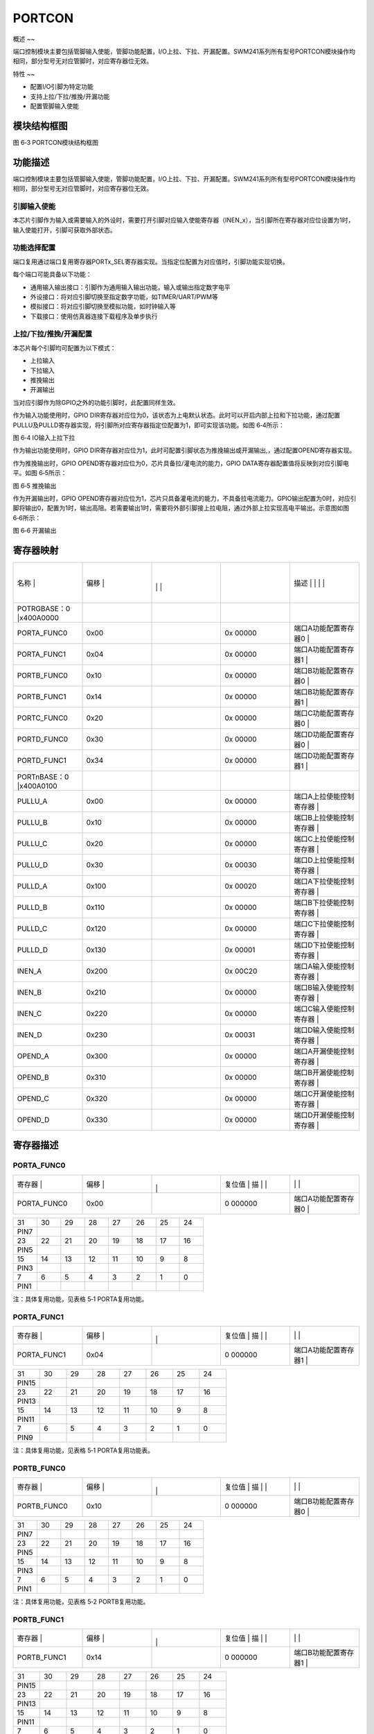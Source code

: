 .. vim: syntax=rst

PORTCON
-------

概述
~~

端口控制模块主要包括管脚输入使能，管脚功能配置，I/O上拉、下拉、开漏配置。SWM241系列所有型号PORTCON模块操作均相同，部分型号无对应管脚时，对应寄存器位无效。

特性
~~

-  配置I/O引脚为特定功能

-  支持上拉/下拉/推挽/开漏功能

-  配置管脚输入使能

模块结构框图
~~~~~~

|PORTCO002|

图 6‑3 PORTCON模块结构框图

功能描述
~~~~

端口控制模块主要包括管脚输入使能，管脚功能配置，I/O上拉、下拉、开漏配置。SWM241系列所有型号PORTCON模块操作均相同，部分型号无对应管脚时，对应寄存器位无效。

引脚输入使能
^^^^^^

本芯片引脚作为输入或需要输入的外设时，需要打开引脚对应输入使能寄存器（INEN_x），当引脚所在寄存器对应位设置为1时，输入使能打开，引脚可获取外部状态。

功能选择配置
^^^^^^

端口复用通过端口复用寄存器PORTx_SEL寄存器实现。当指定位配置为对应值时，引脚功能实现切换。

每个端口可能具备以下功能：

-  通用输入输出接口：引脚作为通用输入输出功能，输入或输出指定数字电平

-  外设接口：将对应引脚切换至指定数字功能，如TIMER/UART/PWM等

-  模拟接口：将对应引脚切换至模拟功能，如时钟输入等

-  下载接口：使用仿真器连接下载程序及单步执行

上拉/下拉/推挽/开漏配置
^^^^^^^^^^^^^

本芯片每个引脚均可配置为以下模式：

-  上拉输入

-  下拉输入

-  推挽输出

-  开漏输出

当对应引脚作为除GPIO之外的功能引脚时，此配置同样生效。

作为输入功能使用时，GPIO DIR寄存器对应位为0，该状态为上电默认状态。此时可以开启内部上拉和下拉功能，通过配置PULLU及PULLD寄存器实现，将引脚所对应寄存器指定位配置为1，即可实现该功能。如图 6‑4所示：

|PORTCO003|

图 6‑4 IO输入上拉下拉

作为输出功能使用时，GPIO DIR寄存器对应位为1，此时可配置引脚状态为推挽输出或开漏输出,，通过配置OPEND寄存器实现。

作为推挽输出时，GPIO OPEND寄存器对应位为0，芯片具备拉/灌电流的能力，GPIO DATA寄存器配置值将反映到对应引脚电平。如图 6‑5所示：

|PORTCO004|

图 6‑5 推挽输出

作为开漏输出时，GPIO OPEND寄存器对应位为1，芯片只具备灌电流的能力，不具备拉电流能力。GPIO输出配置为0时，对应引脚将输出0，配置为1时，输出高阻。若需要输出1时，需要将外部引脚接上拉电阻，通过外部上拉实现高电平输出。示意图如图 6‑6所示：

|PORTCO005|

图 6‑6 开漏输出

寄存器映射
~~~~~

.. list-table::
   :widths: 20 20 20 20 20
   :header-rows: 0


   * - 名称   |
     - | 偏移 |
     - |
       |
        |
        |
     - |

        |
        |
     - 描述                       | | | |

   * - POTRGBASE：0 |x400A0000
     - |
     -
     -
     -

   * - PORTA_FUNC0
     - 0x00
     -
     - 0x 00000
     - 端口A功能配置寄存器0       |

   * - PORTA_FUNC1
     - 0x04
     -
     - 0x 00000
     - 端口A功能配置寄存器1       |

   * - PORTB_FUNC0
     - 0x10
     -
     - 0x 00000
     - 端口B功能配置寄存器0       |

   * - PORTB_FUNC1
     - 0x14
     -
     - 0x 00000
     - 端口B功能配置寄存器1       |

   * - PORTC_FUNC0
     - 0x20
     -
     - 0x 00000
     - 端口C功能配置寄存器0       |

   * - PORTD_FUNC0
     - 0x30
     -
     - 0x 00000
     - 端口D功能配置寄存器0       |

   * - PORTD_FUNC1
     - 0x34
     -
     - 0x 00000
     - 端口D功能配置寄存器1       |

   * - PORTnBASE：0 |x400A0100
     - |
     -
     -
     -

   * - PULLU_A
     - 0x00
     -
     - 0x 00000
     - 端口A上拉使能控制寄存器    |

   * - PULLU_B
     - 0x10
     -
     - 0x 00000
     - 端口B上拉使能控制寄存器    |

   * - PULLU_C
     - 0x20
     -
     - 0x 00000
     - 端口C上拉使能控制寄存器    |

   * - PULLU_D
     - 0x30
     -
     - 0x 00030
     - 端口D上拉使能控制寄存器    |

   * - PULLD_A
     - 0x100
     -
     - 0x 00020
     - 端口A下拉使能控制寄存器    |

   * - PULLD_B
     - 0x110
     -
     - 0x 00000
     - 端口B下拉使能控制寄存器    |

   * - PULLD_C
     - 0x120
     -
     - 0x 00000
     - 端口C下拉使能控制寄存器    |

   * - PULLD_D
     - 0x130
     -
     - 0x 00001
     - 端口D下拉使能控制寄存器    |

   * - INEN_A
     - 0x200
     -
     - 0x 00C20
     - 端口A输入使能控制寄存器    |

   * - INEN_B
     - 0x210
     -
     - 0x 00000
     - 端口B输入使能控制寄存器    |

   * - INEN_C
     - 0x220
     -
     - 0x 00000
     - 端口C输入使能控制寄存器    |

   * - INEN_D
     - 0x230
     -
     - 0x 00031
     - 端口D输入使能控制寄存器    |

   * - OPEND_A
     - 0x300
     -
     - 0x 00000
     - 端口A开漏使能控制寄存器    |

   * - OPEND_B
     - 0x310
     -
     - 0x 00000
     - 端口B开漏使能控制寄存器    |

   * - OPEND_C
     - 0x320
     -
     - 0x 00000
     - 端口C开漏使能控制寄存器    |

   * - OPEND_D
     - 0x330
     -
     - 0x 00000
     - 端口D开漏使能控制寄存器    |


寄存器描述
~~~~~

PORTA_FUNC0
^^^^^^^^^^^

.. list-table::
   :widths: 20 20 20 20 20
   :header-rows: 0


   * - 寄存器 |
     - | 偏移 |
     - |
       |
         |
     - 复位值 |    描 | |
     - |
            |
              |

   * - PORTA_FUNC0
     - 0x00
     -
     - 0 000000
     - 端口A功能配置寄存器0       |


.. list-table::
   :widths: 12 12 12 12 12 12 12 12
   :header-rows: 0


   * - 31
     - 30
     - 29
     - 28
     - 27
     - 26
     - 25
     - 24

   * - PIN7
     -
     -
     -
     -
     -
     -
     -

   * - 23
     - 22
     - 21
     - 20
     - 19
     - 18
     - 17
     - 16

   * - PIN5
     -
     -
     -
     -
     -
     -
     -

   * - 15
     - 14
     - 13
     - 12
     - 11
     - 10
     - 9
     - 8

   * - PIN3
     -
     -
     -
     -
     -
     -
     -

   * - 7
     - 6
     - 5
     - 4
     - 3
     - 2
     - 1
     - 0

   * - PIN1
     -
     -
     -
     -
     -
     -
     -


注：具体复用功能，见表格 5‑1 PORTA复用功能。

PORTA_FUNC1
^^^^^^^^^^^

.. list-table::
   :widths: 20 20 20 20 20
   :header-rows: 0


   * - 寄存器 |
     - | 偏移 |
     - |
       |
         |
     - 复位值 |    描 | |
     - |
            |
              |

   * - PORTA_FUNC1
     - 0x04
     -
     - 0 000000
     - 端口A功能配置寄存器1       |


.. list-table::
   :widths: 12 12 12 12 12 12 12 12
   :header-rows: 0


   * - 31
     - 30
     - 29
     - 28
     - 27
     - 26
     - 25
     - 24

   * - PIN15
     -
     -
     -
     -
     -
     -
     -

   * - 23
     - 22
     - 21
     - 20
     - 19
     - 18
     - 17
     - 16

   * - PIN13
     -
     -
     -
     -
     -
     -
     -

   * - 15
     - 14
     - 13
     - 12
     - 11
     - 10
     - 9
     - 8

   * - PIN11
     -
     -
     -
     -
     -
     -
     -

   * - 7
     - 6
     - 5
     - 4
     - 3
     - 2
     - 1
     - 0

   * - PIN9
     -
     -
     -
     -
     -
     -
     -


注：具体复用功能，见表格 5‑1 PORTA复用功能表。

PORTB_FUNC0
^^^^^^^^^^^

.. list-table::
   :widths: 20 20 20 20 20
   :header-rows: 0


   * - 寄存器 |
     - | 偏移 |
     - |
       |
         |
     - 复位值 |    描 | |
     - |
            |
              |

   * - PORTB_FUNC0
     - 0x10
     -
     - 0 000000
     - 端口B功能配置寄存器0       |


.. list-table::
   :widths: 12 12 12 12 12 12 12 12
   :header-rows: 0


   * - 31
     - 30
     - 29
     - 28
     - 27
     - 26
     - 25
     - 24

   * - PIN7
     -
     -
     -
     -
     -
     -
     -

   * - 23
     - 22
     - 21
     - 20
     - 19
     - 18
     - 17
     - 16

   * - PIN5
     -
     -
     -
     -
     -
     -
     -

   * - 15
     - 14
     - 13
     - 12
     - 11
     - 10
     - 9
     - 8

   * - PIN3
     -
     -
     -
     -
     -
     -
     -

   * - 7
     - 6
     - 5
     - 4
     - 3
     - 2
     - 1
     - 0

   * - PIN1
     -
     -
     -
     -
     -
     -
     -


注：具体复用功能，见表格 5‑2 PORTB复用功能。

PORTB_FUNC1
^^^^^^^^^^^

.. list-table::
   :widths: 20 20 20 20 20
   :header-rows: 0


   * - 寄存器 |
     - | 偏移 |
     - |
       |
         |
     - 复位值 |    描 | |
     - |
            |
              |

   * - PORTB_FUNC1
     - 0x14
     -
     - 0 000000
     - 端口B功能配置寄存器1       |


.. list-table::
   :widths: 12 12 12 12 12 12 12 12
   :header-rows: 0


   * - 31
     - 30
     - 29
     - 28
     - 27
     - 26
     - 25
     - 24

   * - PIN15
     -
     -
     -
     -
     -
     -
     -

   * - 23
     - 22
     - 21
     - 20
     - 19
     - 18
     - 17
     - 16

   * - PIN13
     -
     -
     -
     -
     -
     -
     -

   * - 15
     - 14
     - 13
     - 12
     - 11
     - 10
     - 9
     - 8

   * - PIN11
     -
     -
     -
     -
     -
     -
     -

   * - 7
     - 6
     - 5
     - 4
     - 3
     - 2
     - 1
     - 0

   * - PIN9
     -
     -
     -
     -
     -
     -
     -


注：具体复用功能，见表格 5‑2 PORTB复用功能。

PORTC_FUNC0
^^^^^^^^^^^

.. list-table::
   :widths: 20 20 20 20 20
   :header-rows: 0


   * - 寄存器 |
     - | 偏移 |
     - |
       |
         |
     - 复位值 |    描 | |
     - |
            |
              |

   * - PORTC_FUNC0
     - 0x20
     -
     - 0 000000
     - 端口C功能配置寄存器0       |


.. list-table::
   :widths: 12 12 12 12 12 12 12 12
   :header-rows: 0


   * - 31
     - 30
     - 29
     - 28
     - 27
     - 26
     - 25
     - 24

   * - PIN7
     -
     -
     -
     -
     -
     -
     -

   * - 23
     - 22
     - 21
     - 20
     - 19
     - 18
     - 17
     - 16

   * - PIN5
     -
     -
     -
     -
     -
     -
     -

   * - 15
     - 14
     - 13
     - 12
     - 11
     - 10
     - 9
     - 8

   * - PIN3
     -
     -
     -
     -
     -
     -
     -

   * - 7
     - 6
     - 5
     - 4
     - 3
     - 2
     - 1
     - 0

   * - PIN1
     -
     -
     -
     -
     -
     -
     -


注：具体复用功能，见表格 5‑3 PORTC复用功能。

PORTC_FUNC1
^^^^^^^^^^^

.. list-table::
   :widths: 20 20 20 20 20
   :header-rows: 0


   * - 寄存器 |
     - | 偏移 |
     - |
       |
         |
     - 复位值 |    描 | |
     - |
            |
              |

   * - PORTC_FUNC1
     - 0x20
     -
     - 0 000000
     - 端口C功能配置寄存器1       |


.. list-table::
   :widths: 12 12 12 12 12 12 12 12
   :header-rows: 0


   * - 31
     - 30
     - 29
     - 28
     - 27
     - 26
     - 25
     - 24

   * - PIN15
     -
     -
     -
     -
     -
     -
     -

   * - 23
     - 22
     - 21
     - 20
     - 19
     - 18
     - 17
     - 16

   * - PIN13
     -
     -
     -
     -
     -
     -
     -

   * - 15
     - 14
     - 13
     - 12
     - 11
     - 10
     - 9
     - 8

   * - PIN11
     -
     -
     -
     -
     -
     -
     -

   * - 7
     - 6
     - 5
     - 4
     - 3
     - 2
     - 1
     - 0

   * - PIN9
     -
     -
     -
     -
     -
     -
     -


注：具体复用功能，见表格 5‑3 PORTC复用功能。

PORTD_FUNC0
^^^^^^^^^^^

.. list-table::
   :widths: 20 20 20 20 20
   :header-rows: 0


   * - 寄存器 |
     - | 偏移 |
     - |
       |
         |
     - 复位值 |    描 | |
     - |
            |
              |

   * - PORTD_FUNC0
     - 0x30
     -
     - 0 000000
     - 端口D功能配置寄存器        |


.. list-table::
   :widths: 12 12 12 12 12 12 12 12
   :header-rows: 0


   * - 31
     - 30
     - 29
     - 28
     - 27
     - 26
     - 25
     - 24

   * - PIN7
     -
     -
     -
     -
     -
     -
     -

   * - 23
     - 22
     - 21
     - 20
     - 19
     - 18
     - 17
     - 16

   * - PIN5
     -
     -
     -
     -
     -
     -
     -

   * - 15
     - 14
     - 13
     - 12
     - 11
     - 10
     - 9
     - 8

   * - PIN3
     -
     -
     -
     -
     -
     -
     -

   * - 7
     - 6
     - 5
     - 4
     - 3
     - 2
     - 1
     - 0

   * - PIN1
     -
     -
     -
     -
     -
     -
     -


注：具体复用功能，见表格 5‑4 PORTD复用功能。

PORTD_FUNC1
^^^^^^^^^^^

.. list-table::
   :widths: 20 20 20 20 20
   :header-rows: 0


   * - 寄存器 |
     - | 偏移 |
     - |
       |
         |
     - 复位值 |    描 | |
     - |
            |
              |

   * - PORTD_FUNC1
     - 0x34
     -
     - 0 000000
     - 端口D功能配置寄存器1       |


.. list-table::
   :widths: 12 12 12 12 12 12 12 12
   :header-rows: 0


   * - 31
     - 30
     - 29
     - 28
     - 27
     - 26
     - 25
     - 24

   * - PIN15
     -
     -
     -
     -
     -
     -
     -

   * - 23
     - 22
     - 21
     - 20
     - 19
     - 18
     - 17
     - 16

   * - PIN13
     -
     -
     -
     -
     -
     -
     -

   * - 15
     - 14
     - 13
     - 12
     - 11
     - 10
     - 9
     - 8

   * - PIN11
     -
     -
     -
     -
     -
     -
     -

   * - 7
     - 6
     - 5
     - 4
     - 3
     - 2
     - 1
     - 0

   * - PIN9
     -
     -
     -
     -
     -
     -
     -


注：具体复用功能，见表格 5‑4 PORTD复用功能。

PORTA端口上拉功能寄存器PULLU_A
^^^^^^^^^^^^^^^^^^^^^

.. list-table::
   :widths: 20 20 20 20 20
   :header-rows: 0


   * - 寄存器 |
     - | 偏移 |
     - |
       |
         |
     - 复位值 |    描 | |
     - |
            |
              |

   * - PULLU_A
     - 0x00
     -
     - 0 000000
     - 端口A上拉使能控制寄存器    |


.. list-table::
   :widths: 12 12 12 12 12 12 12 12
   :header-rows: 0


   * - 31
     - 30
     - 29
     - 28
     - 27
     - 26
     - 25
     - 24

   * - -
     -
     -
     -
     -
     -
     -
     -

   * - 23
     - 22
     - 21
     - 20
     - 19
     - 18
     - 17
     - 16

   * - -
     -
     -
     -
     -
     -
     -
     -

   * - 15
     - 14
     - 13
     - 12
     - 11
     - 10
     - 9
     - 8

   * - PIN15
     - PIN14
     -
     -
     -
     -
     -
     -

   * - 7
     - 6
     - 5
     - 4
     - 3
     - 2
     - 1
     - 0

   * - PIN7
     - PIN6
     -
     -
     -
     -
     -
     -


.. list-table::
   :widths: 33 33 33
   :header-rows: 0


   * - 位域 |
     - 名称     | |
     - 描述                                        | |

   * - 31:16
     - -
     - -

   * - 15
     - PIN15
     - PIN15 上拉电阻使能                          |

       0：禁能 1：使能                             |

   * - 14
     - PIN14
     - PIN14 上拉电阻使能                          |

       0：禁能 1：使能                             |

   * - 13
     - PIN13
     - PIN13 上拉电阻使能                          |

       0：禁能 1：使能                             |

   * - 12
     - PIN12
     - PIN12上拉电阻使能                           |

       0：禁能 1：使能                             |

   * - 11
     - PIN11
     - PIN11 上拉电阻使能                          |

       0：禁能 1：使能                             |

   * - 10
     - PIN10
     - PIN10 上拉电阻使能                          |

       0：禁能 1：使能                             |

   * - 9
     - PIN9
     - PIN9 上拉电阻使能                           |

       0：禁能 1：使能                             |

   * - 8
     - PIN8
     - PIN8 上拉电阻使能                           |

       0：禁能 1：使能                             |

   * - 7
     - PIN7
     - PIN7上拉电阻使能                            |

       0：禁能 1：使能                             |

   * - 6
     - PIN6
     - PIN6上拉电阻使能                            |

       0：禁能 1：使能                             |

   * - 5
     - PIN5
     - PIN5上拉电阻使能                            |

       0：禁能 1：使能                             |

   * - 4
     - PIN4
     - PIN4上拉电阻使能                            |

       0：禁能 1：使能                             |

   * - 3
     - PIN3
     - PIN3上拉电阻使能                            |

       0：禁能 1：使能                             |

   * - 2
     - PIN2
     - PIN2上拉电阻使能                            |

       0：禁能 1：使能                             |

   * - 1
     - PIN1
     - PIN1上拉电阻使能                            |

       0：禁能 1：使能                             |

   * - 0
     - PIN0
     - PIN0上拉电阻使能                            |

       0：禁能 1：使能                             |


PORTB端口上拉功能寄存器PULLU_B
^^^^^^^^^^^^^^^^^^^^^

.. list-table::
   :widths: 20 20 20 20 20
   :header-rows: 0


   * - 寄存器 |
     - | 偏移 |
     - |
       |
         |
     - 复位值 |    描 | |
     - |
            |
              |

   * - PULLU_B
     - 0x10
     -
     - 0 000000
     - 端口B上拉使能控制寄存器    |


.. list-table::
   :widths: 12 12 12 12 12 12 12 12
   :header-rows: 0


   * - 31
     - 30
     - 29
     - 28
     - 27
     - 26
     - 25
     - 24

   * - -
     -
     -
     -
     -
     -
     -
     -

   * - 23
     - 22
     - 21
     - 20
     - 19
     - 18
     - 17
     - 16

   * - -
     -
     -
     -
     -
     -
     -
     -

   * - 15
     - 14
     - 13
     - 12
     - 11
     - 10
     - 9
     - 8

   * - -
     -
     -
     -
     -
     -
     -
     -

   * - 7
     - 6
     - 5
     - 4
     - 3
     - 2
     - 1
     - 0

   * - PIN7
     - PIN6
     -
     -
     -
     -
     -
     -


.. list-table::
   :widths: 33 33 33
   :header-rows: 0


   * - 位域 |
     - 名称     | |
     - 描述                                        | |

   * - 31:10
     - -
     - -

   * - 9
     - PIN9
     - PIN9 上拉电阻使能                           |

       0：禁能 1：使能                             |

   * - 8
     - PIN8
     - PIN8 上拉电阻使能                           |

       0：禁能 1：使能                             |

   * - 7
     - PIN7
     - PIN7上拉电阻使能                            |

       0：禁能 1：使能                             |

   * - 6
     - PIN6
     - PIN6上拉电阻使能                            |

       0：禁能 1：使能                             |

   * - 5
     - PIN5
     - PIN5上拉电阻使能                            |

       0：禁能 1：使能                             |

   * - 4
     - PIN4
     - PIN4上拉电阻使能                            |

       0：禁能 1：使能                             |

   * - 3
     - PIN3
     - PIN3上拉电阻使能                            |

       0：禁能 1：使能                             |

   * - 2
     - PIN2
     - PIN2上拉电阻使能                            |

       0：禁能 1：使能                             |

   * - 1
     - PIN1
     - PIN1上拉电阻使能                            |

       0：禁能 1：使能                             |

   * - 0
     - PIN0
     - PIN0上拉电阻使能                            |

       0：禁能 1：使能                             |


PORTC端口上拉功能寄存器PULLU_C
^^^^^^^^^^^^^^^^^^^^^

.. list-table::
   :widths: 20 20 20 20 20
   :header-rows: 0


   * - 寄存器 |
     - | 偏移 |
     - |
       |
         |
     - 复位值 |    描 | |
     - |
            |
              |

   * - PULLU_C
     - 0x20
     -
     - 0 000000
     - 端口C上拉使能控制寄存器    |


.. list-table::
   :widths: 12 12 12 12 12 12 12 12
   :header-rows: 0


   * - 31
     - 30
     - 29
     - 28
     - 27
     - 26
     - 25
     - 24

   * - -
     -
     -
     -
     -
     -
     -
     -

   * - 23
     - 22
     - 21
     - 20
     - 19
     - 18
     - 17
     - 16

   * - -
     -
     -
     -
     -
     -
     -
     -

   * - 15
     - 14
     - 13
     - 12
     - 11
     - 10
     - 9
     - 8

   * - -
     -
     -
     -
     -
     -
     -
     -

   * - 7
     - 6
     - 5
     - 4
     - 3
     - 2
     - 1
     - 0

   * - -
     -
     -
     -
     -
     -
     -
     -


.. list-table::
   :widths: 33 33 33
   :header-rows: 0


   * - 位域 |
     - 名称     | |
     - 描述                                        | |

   * - 31:4
     - -
     - -

   * - 3
     - PIN3
     - PIN3上拉电阻使能                            |

       0：禁能 1：使能                             |

   * - 2
     - PIN2
     - PIN2上拉电阻使能                            |

       0：禁能 1：使能                             |

   * - 1
     - PIN1
     - PIN1上拉电阻使能                            |

       0：禁能 1：使能                             |

   * - 0
     - PIN0
     - PIN0上拉电阻使能                            |

       0：禁能 1：使能                             |


PORTD端口上拉功能寄存器PULLU_D
^^^^^^^^^^^^^^^^^^^^^

.. list-table::
   :widths: 20 20 20 20 20
   :header-rows: 0


   * - 寄存器 |
     - | 偏移 |
     - |
       |
         |
     - 复位值 |    描 | |
     - |
            |
              |

   * - PULLU_D
     - 0x30
     -
     - 0 000030
     - 端口D上拉使能控制寄存器    |


.. list-table::
   :widths: 12 12 12 12 12 12 12 12
   :header-rows: 0


   * - 31
     - 30
     - 29
     - 28
     - 27
     - 26
     - 25
     - 24

   * - -
     -
     -
     -
     -
     -
     -
     -

   * - 23
     - 22
     - 21
     - 20
     - 19
     - 18
     - 17
     - 16

   * - -
     -
     -
     -
     -
     -
     -
     -

   * - 15
     - 14
     - 13
     - 12
     - 11
     - 10
     - 9
     - 8

   * - PIN15
     - PIN14
     -
     -
     -
     -
     -
     -

   * - 7
     - 6
     - 5
     - 4
     - 3
     - 2
     - 1
     - 0

   * - PIN7
     - PIN6
     -
     -
     -
     -
     -
     -


.. list-table::
   :widths: 33 33 33
   :header-rows: 0


   * - 位域 |
     - 名称     | |
     - 描述                                        | |

   * - 31:16
     - -
     - -

   * - 15
     - PIN15
     - PIN15 上拉电阻使能                          |

       0：禁能 1：使能                             |

   * - 14
     - PIN14
     - PIN14 上拉电阻使能                          |

       0：禁能 1：使能                             |

   * - 13
     - PIN13
     - PIN13 上拉电阻使能                          |

       0：禁能 1：使能                             |

   * - 12
     - PIN12
     - PIN12上拉电阻使能                           |

       0：禁能 1：使能                             |

   * - 11
     - PIN11
     - PIN11 上拉电阻使能                          |

       0：禁能 1：使能                             |

   * - 10
     - PIN10
     - PIN10 上拉电阻使能                          |

       0：禁能 1：使能                             |

   * - 9
     - PIN9
     - PIN9 上拉电阻使能                           |

       0：禁能 1：使能                             |

   * - 8
     - PIN8
     - PIN8 上拉电阻使能                           |

       0：禁能 1：使能                             |

   * - 7
     - PIN7
     - PIN7上拉电阻使能                            |

       0：禁能 1：使能                             |

   * - 6
     - PIN6
     - PIN6上拉电阻使能                            |

       0：禁能 1：使能                             |

   * - 5
     - PIN5
     - PIN5上拉电阻使能                            |

       0：禁能 1：使能                             |

   * - 4
     - PIN4
     - PIN4上拉电阻使能                            |

       0：禁能 1：使能                             |

   * - 3
     - PIN3
     - PIN3上拉电阻使能                            |

       0：禁能 1：使能                             |

   * - 2
     - PIN2
     - PIN2上拉电阻使能                            |

       0：禁能 1：使能                             |

   * - 1
     - PIN1
     - PIN1上拉电阻使能                            |

       0：禁能 1：使能                             |

   * - 0
     - PIN0
     - PIN0上拉电阻使能                            |

       0：禁能 1：使能                             |


PORTA端口下拉功能寄存器PULLD_A
^^^^^^^^^^^^^^^^^^^^^

.. list-table::
   :widths: 20 20 20 20 20
   :header-rows: 0


   * - 寄存器 |
     - | 偏移 |
     - |
       |
         |
     - 复位值 |    描 | |
     - |
            |
              |

   * - PULLD_A
     - 0x100
     -
     - 0 000020
     - 端口A下拉使能控制寄存器    |


.. list-table::
   :widths: 12 12 12 12 12 12 12 12
   :header-rows: 0


   * - 31
     - 30
     - 29
     - 28
     - 27
     - 26
     - 25
     - 24

   * - -
     -
     -
     -
     -
     -
     -
     -

   * - 23
     - 22
     - 21
     - 20
     - 19
     - 18
     - 17
     - 16

   * - -
     -
     -
     -
     -
     -
     -
     -

   * - 15
     - 14
     - 13
     - 12
     - 11
     - 10
     - 9
     - 8

   * - PIN15
     - PIN14
     -
     -
     -
     -
     -
     -

   * - 7
     - 6
     - 5
     - 4
     - 3
     - 2
     - 1
     - 0

   * - PIN7
     - PIN6
     -
     -
     -
     -
     -
     -


.. list-table::
   :widths: 33 33 33
   :header-rows: 0


   * - 位域 |
     - 名称     | |
     - 描述                                        | |

   * - 31:16
     - -
     - -

   * - 15
     - PIN15
     - PIN15 下拉电阻使能                          |

       0：禁能 1：使能                             |

   * - 14
     - PIN14
     - PIN14下拉电阻使能                           |

       0：禁能 1：使能                             |

   * - 13
     - PIN13
     - PIN13下拉电阻使能                           |

       0：禁能 1：使能                             |

   * - 12
     - PIN12
     - PIN12下拉电阻使能                           |

       0：禁能 1：使能                             |

   * - 11
     - PIN11
     - PIN11下拉电阻使能                           |

       0：禁能 1：使能                             |

   * - 10
     - PIN10
     - PIN10下拉电阻使能                           |

       0：禁能 1：使能                             |

   * - 9
     - PIN9
     - PIN9下拉电阻使能                            |

       0：禁能 1：使能                             |

   * - 8
     - PIN8
     - PIN8下拉电阻使能                            |

       0：禁能 1：使能                             |

   * - 7
     - PIN7
     - PIN7下拉电阻使能                            |

       0：禁能 1：使能                             |

   * - 6
     - PIN6
     - PIN6下拉电阻使能                            |

       0：禁能 1：使能                             |

   * - 5
     - PIN5
     - PIN5下拉电阻使能                            |

       0：禁能 1：使能                             |

   * - 4
     - PIN4
     - PIN4下拉电阻使能                            |

       0：禁能 1：使能                             |

   * - 3
     - PIN3
     - PIN3下拉电阻使能                            |

       0：禁能 1：使能                             |

   * - 2
     - PIN2
     - PIN2下拉电阻使能                            |

       0：禁能 1：使能                             |

   * - 1
     - PIN1
     - PIN1下拉电阻使能                            |

       0：禁能 1：使能                             |

   * - 0
     - PIN0
     - PIN0下拉电阻使能                            |

       0：禁能 1：使能                             |


PORTB端口下拉功能寄存器PULLD_B
^^^^^^^^^^^^^^^^^^^^^

.. list-table::
   :widths: 20 20 20 20 20
   :header-rows: 0


   * - 寄存器 |
     - | 偏移 |
     - |
       |
         |
     - 复位值 |    描 | |
     - |
            |
              |

   * - PULLD_B
     - 0x110
     -
     - 0 000000
     - 端口B下拉使能控制寄存器    |


.. list-table::
   :widths: 12 12 12 12 12 12 12 12
   :header-rows: 0


   * - 31
     - 30
     - 29
     - 28
     - 27
     - 26
     - 25
     - 24

   * - -
     -
     -
     -
     -
     -
     -
     -

   * - 23
     - 22
     - 21
     - 20
     - 19
     - 18
     - 17
     - 16

   * - -
     -
     -
     -
     -
     -
     -
     -

   * - 15
     - 14
     - 13
     - 12
     - 11
     - 10
     - 9
     - 8

   * - -
     -
     -
     -
     -
     -
     -
     -

   * - 7
     - 6
     - 5
     - 4
     - 3
     - 2
     - 1
     - 0

   * - PIN7
     - PIN6
     -
     -
     -
     -
     -
     -


.. list-table::
   :widths: 33 33 33
   :header-rows: 0


   * - 位域 |
     - 名称     | |
     - 描述                                        | |

   * - 31:10
     - -
     - -

   * - 9
     - PIN9
     - PIN9下拉电阻使能                            |

       0：禁能 1：使能                             |

   * - 8
     - PIN8
     - PIN8下拉电阻使能                            |

       0：禁能 1：使能                             |

   * - 7
     - PIN7
     - PIN7下拉电阻使能                            |

       0：禁能 1：使能                             |

   * - 6
     - PIN6
     - PIN6下拉电阻使能                            |

       0：禁能 1：使能                             |

   * - 5
     - PIN5
     - PIN5下拉电阻使能                            |

       0：禁能 1：使能                             |

   * - 4
     - PIN4
     - PIN4下拉电阻使能                            |

       0：禁能 1：使能                             |

   * - 3
     - PIN3
     - PIN3下拉电阻使能                            |

       0：禁能 1：使能                             |

   * - 2
     - PIN2
     - PIN2下拉电阻使能                            |

       0：禁能 1：使能                             |

   * - 1
     - PIN1
     - PIN1下拉电阻使能                            |

       0：禁能 1：使能                             |

   * - 0
     - PIN0
     - PIN0下拉电阻使能                            |

       0：禁能 1：使能                             |


PORTC端口下拉功能寄存器PULLD_C
^^^^^^^^^^^^^^^^^^^^^

.. list-table::
   :widths: 20 20 20 20 20
   :header-rows: 0


   * - 寄存器 |
     - | 偏移 |
     - |
       |
         |
     - 复位值 |    描 | |
     - |
            |
              |

   * - PULLD_C
     - 0x120
     -
     - 0 000000
     - 端口C下拉使能控制寄存器    |


.. list-table::
   :widths: 12 12 12 12 12 12 12 12
   :header-rows: 0


   * - 31
     - 30
     - 29
     - 28
     - 27
     - 26
     - 25
     - 24

   * - -
     -
     -
     -
     -
     -
     -
     -

   * - 23
     - 22
     - 21
     - 20
     - 19
     - 18
     - 17
     - 16

   * - -
     -
     -
     -
     -
     -
     -
     -

   * - 15
     - 14
     - 13
     - 12
     - 11
     - 10
     - 9
     - 8

   * - -
     -
     -
     -
     -
     -
     -
     -

   * - 7
     - 6
     - 5
     - 4
     - 3
     - 2
     - 1
     - 0

   * - -
     -
     -
     -
     -
     -
     -
     -


.. list-table::
   :widths: 33 33 33
   :header-rows: 0


   * - 位域 |
     - 名称     | |
     - 描述                                        | |

   * - 31:4
     - -
     - -

   * - 3
     - PIN3
     - PIN3下拉电阻使能                            |

       0：禁能 1：使能                             |

   * - 2
     - PIN2
     - PIN2下拉电阻使能                            |

       0：禁能 1：使能                             |

   * - 1
     - PIN1
     - PIN1下拉电阻使能                            |

       0：禁能 1：使能                             |

   * - 0
     - PIN0
     - PIN0下拉电阻使能                            |

       0：禁能 1：使能                             |


PORTD端口下拉功能寄存器PULLD_D
^^^^^^^^^^^^^^^^^^^^^

.. list-table::
   :widths: 20 20 20 20 20
   :header-rows: 0


   * - 寄存器 |
     - | 偏移 |
     - |
       |
         |
     - 复位值 |    描 | |
     - |
            |
              |

   * - PULLD_D
     - 0x130
     -
     - 0 000001
     - 端口D下拉使能控制寄存器    |


.. list-table::
   :widths: 12 12 12 12 12 12 12 12
   :header-rows: 0


   * - 31
     - 30
     - 29
     - 28
     - 27
     - 26
     - 25
     - 24

   * - -
     -
     -
     -
     -
     -
     -
     -

   * - 23
     - 22
     - 21
     - 20
     - 19
     - 18
     - 17
     - 16

   * - -
     -
     -
     -
     -
     -
     -
     -

   * - 15
     - 14
     - 13
     - 12
     - 11
     - 10
     - 9
     - 8

   * - PIN15
     - PIN14
     -
     -
     -
     -
     -
     -

   * - 7
     - 6
     - 5
     - 4
     - 3
     - 2
     - 1
     - 0

   * - PIN7
     - PIN6
     -
     -
     -
     -
     -
     -


.. list-table::
   :widths: 33 33 33
   :header-rows: 0


   * - 位域 |
     - 名称     | |
     - 描述                                        | |

   * - 31:16
     - -
     - -

   * - 15
     - PIN15
     - PIN15 下拉电阻使能                          |

       0：禁能 1：使能                             |

   * - 14
     - PIN14
     - PIN14下拉电阻使能                           |

       0：禁能 1：使能                             |

   * - 13
     - PIN13
     - PIN13下拉电阻使能                           |

       0：禁能 1：使能                             |

   * - 12
     - PIN12
     - PIN12下拉电阻使能                           |

       0：禁能 1：使能                             |

   * - 11
     - PIN11
     - PIN11下拉电阻使能                           |

       0：禁能 1：使能                             |

   * - 10
     - PIN10
     - PIN10下拉电阻使能                           |

       0：禁能 1：使能                             |

   * - 9
     - PIN9
     - PIN9下拉电阻使能                            |

       0：禁能 1：使能                             |

   * - 8
     - PIN8
     - PIN8下拉电阻使能                            |

       0：禁能 1：使能                             |

   * - 7
     - PIN7
     - PIN7下拉电阻使能                            |

       0：禁能 1：使能                             |

   * - 6
     - PIN6
     - PIN6下拉电阻使能                            |

       0：禁能 1：使能                             |

   * - 5
     - PIN5
     - PIN5下拉电阻使能                            |

       0：禁能 1：使能                             |

   * - 4
     - PIN4
     - PIN4下拉电阻使能                            |

       0：禁能 1：使能                             |

   * - 3
     - PIN3
     - PIN3下拉电阻使能                            |

       0：禁能 1：使能                             |

   * - 2
     - PIN2
     - PIN2下拉电阻使能                            |

       0：禁能 1：使能                             |

   * - 1
     - PIN1
     - PIN1下拉电阻使能                            |

       0：禁能 1：使能                             |

   * - 0
     - PIN0
     - PIN0下拉电阻使能                            |

       0：禁能 1：使能                             |


PORTA端口输入使能功能寄存器INEN_A
^^^^^^^^^^^^^^^^^^^^^^

.. list-table::
   :widths: 20 20 20 20 20
   :header-rows: 0


   * - 寄存器 |
     - | 偏移 |
     - |
       |
         |
     - 复位值 |    描 | |
     - |
            |
              |

   * - INEN_A
     - 0x200
     -
     - 0 000C20
     - 端口A输入使能控制寄存器    |


.. list-table::
   :widths: 12 12 12 12 12 12 12 12
   :header-rows: 0


   * - 31
     - 30
     - 29
     - 28
     - 27
     - 26
     - 25
     - 24

   * - -
     -
     -
     -
     -
     -
     -
     -

   * - 23
     - 22
     - 21
     - 20
     - 19
     - 18
     - 17
     - 16

   * - -
     -
     -
     -
     -
     -
     -
     -

   * - 15
     - 14
     - 13
     - 12
     - 11
     - 10
     - 9
     - 8

   * - PIN15
     - PIN14
     -
     -
     -
     -
     -
     -

   * - 7
     - 6
     - 5
     - 4
     - 3
     - 2
     - 1
     - 0

   * - PIN7
     - PIN6
     -
     -
     -
     -
     -
     -


.. list-table::
   :widths: 33 33 33
   :header-rows: 0


   * - 位域 |
     - 名称     | |
     - 描述                                        | |

   * - 31:16
     - -
     - -

   * - 15
     - PIN15
     - PIN15 输入使能                              |

       0：禁能 1：使能                             |

   * - 14
     - PIN14
     - PIN14 输入使能                              |

       0：禁能 1：使能                             |

   * - 13
     - PIN13
     - PIN13 输入使能                              |

       0：禁能 1：使能                             |

   * - 12
     - PIN12
     - PIN12 输入使能                              |

       0：禁能 1：使能                             |

   * - 11
     - PIN11
     - PIN11 输入使能                              |

       0：禁能 1：使能                             |

   * - 10
     - PIN10
     - PIN10 输入使能                              |

       0：禁能 1：使能                             |

   * - 9
     - PIN9
     - PIN9 输入使能                               |

       0：禁能 1：使能                             |

   * - 8
     - PIN8
     - PIN8 输入使能                               |

       0：禁能 1：使能                             |

   * - 7
     - PIN7
     - PIN7输入使能                                |

       0：禁能 1：使能                             |

   * - 6
     - PIN6
     - PIN6输入使能                                |

       0：禁能 1：使能                             |

   * - 5
     - PIN5
     - PIN5输入使能                                |

       0：禁能 1：使能                             |

   * - 4
     - PIN4
     - PIN4输入使能                                |

       0：禁能 1：使能                             |

   * - 3
     - PIN3
     - PIN3输入使能                                |

       0：禁能 1：使能                             |

   * - 2
     - PIN2
     - PIN2输入使能                                |

       0：禁能 1：使能                             |

   * - 1
     - PIN1
     - PIN1输入使能                                |

       0：禁能 1：使能                             |

   * - 0
     - PIN0
     - PIN0输入使能                                |

       0：禁能 1：使能                             |


**PORTB端口输入使能功能寄存器INEN_B**
^^^^^^^^^^^^^^^^^^^^^^^^^^

.. list-table::
   :widths: 20 20 20 20 20
   :header-rows: 0


   * - 寄存器 |
     - | 偏移 |
     - |
       |
         |
     - 复位值 |    描 | |
     - |
            |
              |

   * - INEN_B
     - 0x210
     -
     - 0 000000
     - 端口B输入使能控制寄存器    |


.. list-table::
   :widths: 12 12 12 12 12 12 12 12
   :header-rows: 0


   * - 31
     - 30
     - 29
     - 28
     - 27
     - 26
     - 25
     - 24

   * - -
     -
     -
     -
     -
     -
     -
     -

   * - 23
     - 22
     - 21
     - 20
     - 19
     - 18
     - 17
     - 16

   * - -
     -
     -
     -
     -
     -
     -
     -

   * - 15
     - 14
     - 13
     - 12
     - 11
     - 10
     - 9
     - 8

   * - -
     -
     -
     -
     -
     -
     -
     -

   * - 7
     - 6
     - 5
     - 4
     - 3
     - 2
     - 1
     - 0

   * - PIN7
     - PIN6
     -
     -
     -
     -
     -
     -


.. list-table::
   :widths: 33 33 33
   :header-rows: 0


   * - 位域 |
     - 名称     | |
     - 描述                                        | |

   * - 31:10
     - -
     - -

   * - 9
     - PIN9
     - PIN9 输入使能                               |

       0：禁能 1：使能                             |

   * - 8
     - PIN8
     - PIN8 输入使能                               |

       0：禁能 1：使能                             |

   * - 7
     - PIN7
     - PIN7输入使能                                |

       0：禁能 1：使能                             |

   * - 6
     - PIN6
     - PIN6输入使能                                |

       0：禁能 1：使能                             |

   * - 5
     - PIN5
     - PIN5输入使能                                |

       0：禁能 1：使能                             |

   * - 4
     - PIN4
     - PIN4输入使能                                |

       0：禁能 1：使能                             |

   * - 3
     - PIN3
     - PIN3输入使能                                |

       0：禁能 1：使能                             |

   * - 2
     - PIN2
     - PIN2输入使能                                |

       0：禁能 1：使能                             |

   * - 1
     - PIN1
     - PIN1输入使能                                |

       0：禁能 1：使能                             |

   * - 0
     - PIN0
     - PIN0输入使能                                |

       0：禁能 1：使能                             |


PORTC端口输入使能功能寄存器INEN_C
^^^^^^^^^^^^^^^^^^^^^^

.. list-table::
   :widths: 20 20 20 20 20
   :header-rows: 0


   * - 寄存器 |
     - | 偏移 |
     - |
       |
         |
     - 复位值 |    描 | |
     - |
            |
              |

   * - INEN_C
     - 0x220
     -
     - 0 000000
     - 端口C输入使能控制寄存器    |


.. list-table::
   :widths: 12 12 12 12 12 12 12 12
   :header-rows: 0


   * - 31
     - 30
     - 29
     - 28
     - 27
     - 26
     - 25
     - 24

   * - -
     -
     -
     -
     -
     -
     -
     -

   * - 23
     - 22
     - 21
     - 20
     - 19
     - 18
     - 17
     - 16

   * - -
     -
     -
     -
     -
     -
     -
     -

   * - 15
     - 14
     - 13
     - 12
     - 11
     - 10
     - 9
     - 8

   * - -
     -
     -
     -
     -
     -
     -
     -

   * - 7
     - 6
     - 5
     - 4
     - 3
     - 2
     - 1
     - 0

   * - -
     -
     -
     -
     -
     -
     -
     -


.. list-table::
   :widths: 33 33 33
   :header-rows: 0


   * - 位域 |
     - 名称     | |
     - 描述                                        | |

   * - 31:4
     - -
     - -

   * - 3
     - PIN3
     - PIN3输入使能                                |

       0：禁能 1：使能                             |

   * - 2
     - PIN2
     - PIN2输入使能                                |

       0：禁能 1：使能                             |

   * - 1
     - PIN1
     - PIN1输入使能                                |

       0：禁能 1：使能                             |

   * - 0
     - PIN0
     - PIN0输入使能                                |

       0：禁能 1：使能                             |


PORTD端口输入使能功能寄存器INEN_D
^^^^^^^^^^^^^^^^^^^^^^

.. list-table::
   :widths: 20 20 20 20 20
   :header-rows: 0


   * - 寄存器 |
     - | 偏移 |
     - |
       |
         |
     - 复位值 |    描 | |
     - |
            |
              |

   * - INEN_D
     - 0x230
     -
     - 0 000031
     - 端口D输入使能控制寄存器    |


.. list-table::
   :widths: 12 12 12 12 12 12 12 12
   :header-rows: 0


   * - 31
     - 30
     - 29
     - 28
     - 27
     - 26
     - 25
     - 24

   * - -
     -
     -
     -
     -
     -
     -
     -

   * - 23
     - 22
     - 21
     - 20
     - 19
     - 18
     - 17
     - 16

   * - -
     -
     -
     -
     -
     -
     -
     -

   * - 15
     - 14
     - 13
     - 12
     - 11
     - 10
     - 9
     - 8

   * - PIN15
     - PIN14
     -
     -
     -
     -
     -
     -

   * - 7
     - 6
     - 5
     - 4
     - 3
     - 2
     - 1
     - 0

   * - PIN7
     - PIN6
     -
     -
     -
     -
     -
     -


.. list-table::
   :widths: 33 33 33
   :header-rows: 0


   * - 位域 |
     - 名称     | |
     - 描述                                        | |

   * - 31:16
     - -
     - -

   * - 15
     - PIN15
     - PIN15 输入使能                              |

       0：禁能 1：使能                             |

   * - 14
     - PIN14
     - PIN14 输入使能                              |

       0：禁能 1：使能                             |

   * - 13
     - PIN13
     - PIN13 输入使能                              |

       0：禁能 1：使能                             |

   * - 12
     - PIN12
     - PIN12 输入使能                              |

       0：禁能 1：使能                             |

   * - 11
     - PIN11
     - PIN11 输入使能                              |

       0：禁能 1：使能                             |

   * - 10
     - PIN10
     - PIN10 输入使能                              |

       0：禁能 1：使能                             |

   * - 9
     - PIN9
     - PIN9 输入使能                               |

       0：禁能 1：使能                             |

   * - 8
     - PIN8
     - PIN8 输入使能                               |

       0：禁能 1：使能                             |

   * - 7
     - PIN7
     - PIN7输入使能                                |

       0：禁能 1：使能                             |

   * - 6
     - PIN6
     - PIN6输入使能                                |

       0：禁能 1：使能                             |

   * - 5
     - PIN5
     - PIN5输入使能                                |

       0：禁能 1：使能                             |

   * - 4
     - PIN4
     - PIN4输入使能                                |

       0：禁能 1：使能                             |

   * - 3
     - PIN3
     - PIN3输入使能                                |

       0：禁能 1：使能                             |

   * - 2
     - PIN2
     - PIN2输入使能                                |

       0：禁能 1：使能                             |

   * - 1
     - PIN1
     - PIN1输入使能                                |

       0：禁能 1：使能                             |

   * - 0
     - PIN0
     - PIN0输入使能                                |

       0：禁能 1：使能                             |


PORTA端口开漏功能寄存器OPEND_A
^^^^^^^^^^^^^^^^^^^^^

.. list-table::
   :widths: 20 20 20 20 20
   :header-rows: 0


   * - 寄存器 |
     - | 偏移 |
     - |
       |
         |
     - 复位值 |    描 | |
     - |
            |
              |

   * - OPEND_A
     - 0x300
     -
     - 0 000000
     - 端口A开漏使能控制寄存器    |


.. list-table::
   :widths: 12 12 12 12 12 12 12 12
   :header-rows: 0


   * - 31
     - 30
     - 29
     - 28
     - 27
     - 26
     - 25
     - 24

   * - -
     -
     -
     -
     -
     -
     -
     -

   * - 23
     - 22
     - 21
     - 20
     - 19
     - 18
     - 17
     - 16

   * - -
     -
     -
     -
     -
     -
     -
     -

   * - 15
     - 14
     - 13
     - 12
     - 11
     - 10
     - 9
     - 8

   * - PIN15
     - PIN14
     -
     -
     -
     -
     -
     -

   * - 7
     - 6
     - 5
     - 4
     - 3
     - 2
     - 1
     - 0

   * - PIN7
     - PIN6
     -
     -
     -
     -
     -
     -


.. list-table::
   :widths: 33 33 33
   :header-rows: 0


   * - 位域 |
     - 名称     | |
     - 描述                                        | |

   * - 31:16
     - -
     - -

   * - 15
     - PIN15
     - PIN15 开漏使能                              |

       0：推挽模式                                 |

       1：开漏模式                                 |

   * - 14
     - PIN14
     - PIN14 开漏使能                              |

       0：推挽模式                                 |

       1：开漏模式                                 |

   * - 13
     - PIN13
     - PIN13 开漏使能                              |

       0：推挽模式                                 |

       1：开漏模式                                 |

   * - 12
     - PIN12
     - PIN12 开漏使能                              |

       0：推挽模式                                 |

       1：开漏模式                                 |

   * - 11
     - PIN11
     - PIN11 开漏使能                              |

       0：推挽模式                                 |

       1：开漏模式                                 |

   * - 10
     - PIN10
     - PIN10 开漏使能                              |

       0：推挽模式                                 |

       1：开漏模式                                 |

   * - 9
     - PIN9
     - PIN9 开漏使能                               |

       0：推挽模式                                 |

       1：开漏模式                                 |

   * - 8
     - PIN8
     - PIN8 开漏使能                               |

       0：推挽模式                                 |

       1：开漏模式                                 |

   * - 7
     - PIN7
     - PIN7开漏使能                                |

       0：推挽模式                                 |

       1：开漏模式                                 |

   * - 6
     - PIN6
     - PIN6开漏使能                                |

       0：推挽模式                                 |

       1：开漏模式                                 |

   * - 5
     - PIN5
     - PIN5开漏使能                                |

       0：推挽模式                                 |

       1：开漏模式                                 |

   * - 4
     - PIN4
     - PIN4开漏使能                                |

       0：推挽模式                                 |

       1：开漏模式                                 |

   * - 3
     - PIN3
     - PIN3开漏使能                                |

       0：推挽模式                                 |

       1：开漏模式                                 |

   * - 2
     - PIN2
     - PIN2开漏使能                                |

       0：推挽模式                                 |

       1：开漏模式                                 |

   * - 1
     - PIN1
     - PIN1开漏使能                                |

       0：推挽模式                                 |

       1：开漏模式                                 |

   * - 0
     - PIN0
     - PIN0开漏使能                                |

       0：推挽模式                                 |

       1：开漏模式                                 |


PORTB端口开漏功能寄存器OPEND_B
^^^^^^^^^^^^^^^^^^^^^

.. list-table::
   :widths: 20 20 20 20 20
   :header-rows: 0


   * - 寄存器 |
     - | 偏移 |
     - |
       |
         |
     - 复位值 |    描 | |
     - |
            |
              |

   * - OPEND_B
     - 0x310
     -
     - 0 000000
     - 端口B开漏使能控制寄存器    |


.. list-table::
   :widths: 12 12 12 12 12 12 12 12
   :header-rows: 0


   * - 31
     - 30
     - 29
     - 28
     - 27
     - 26
     - 25
     - 24

   * - -
     -
     -
     -
     -
     -
     -
     -

   * - 23
     - 22
     - 21
     - 20
     - 19
     - 18
     - 17
     - 16

   * - -
     -
     -
     -
     -
     -
     -
     -

   * - 15
     - 14
     - 13
     - 12
     - 11
     - 10
     - 9
     - 8

   * - -
     -
     -
     -
     -
     -
     -
     -

   * - 7
     - 6
     - 5
     - 4
     - 3
     - 2
     - 1
     - 0

   * - PIN7
     - PIN6
     -
     -
     -
     -
     -
     -


.. list-table::
   :widths: 33 33 33
   :header-rows: 0


   * - 位域 |
     - 名称     | |
     - 描述                                        | |

   * - 31:10
     - -
     - -

   * - 9
     - PIN9
     - PIN9 开漏使能                               |

       0：推挽模式                                 |

       1：开漏模式                                 |

   * - 8
     - PIN8
     - PIN8 开漏使能                               |

       0：推挽模式                                 |

       1：开漏模式                                 |

   * - 7
     - PIN7
     - PIN7开漏使能                                |

       0：推挽模式                                 |

       1：开漏模式                                 |

   * - 6
     - PIN6
     - PIN6开漏使能                                |

       0：推挽模式                                 |

       1：开漏模式                                 |

   * - 5
     - PIN5
     - PIN5开漏使能                                |

       0：推挽模式                                 |

       1：开漏模式                                 |

   * - 4
     - PIN4
     - PIN4开漏使能                                |

       0：推挽模式                                 |

       1：开漏模式                                 |

   * - 3
     - PIN3
     - PIN3开漏使能                                |

       0：推挽模式                                 |

       1：开漏模式                                 |

   * - 2
     - PIN2
     - PIN2开漏使能                                |

       0：推挽模式                                 |

       1：开漏模式                                 |

   * - 1
     - PIN1
     - PIN1开漏使能                                |

       0：推挽模式                                 |

       1：开漏模式                                 |

   * - 0
     - PIN0
     - PIN0开漏使能                                |

       0：推挽模式                                 |

       1：开漏模式                                 |


PORTC端口开漏功能寄存器OPEND_C
^^^^^^^^^^^^^^^^^^^^^

.. list-table::
   :widths: 20 20 20 20 20
   :header-rows: 0


   * - 寄存器 |
     - | 偏移 |
     - |
       |
         |
     - 复位值 |    描 | |
     - |
            |
              |

   * - OPEND_C
     - 0x320
     -
     - 0 000000
     - 端口C开漏使能控制寄存器    |


.. list-table::
   :widths: 12 12 12 12 12 12 12 12
   :header-rows: 0


   * - 31
     - 30
     - 29
     - 28
     - 27
     - 26
     - 25
     - 24

   * - -
     -
     -
     -
     -
     -
     -
     -

   * - 23
     - 22
     - 21
     - 20
     - 19
     - 18
     - 17
     - 16

   * - -
     -
     -
     -
     -
     -
     -
     -

   * - 15
     - 14
     - 13
     - 12
     - 11
     - 10
     - 9
     - 8

   * - -
     -
     -
     -
     -
     -
     -
     -

   * - 7
     - 6
     - 5
     - 4
     - 3
     - 2
     - 1
     - 0

   * - -
     -
     -
     -
     -
     -
     -
     -


.. list-table::
   :widths: 33 33 33
   :header-rows: 0


   * - 位域 |
     - 名称     | |
     - 描述                                        | |

   * - 31:4
     - -
     - -

   * - 3
     - PIN3
     - PIN3开漏使能                                |

       0：推挽模式                                 |

       1：开漏模式                                 |

   * - 2
     - PIN2
     - PIN2开漏使能                                |

       0：推挽模式                                 |

       1：开漏模式                                 |

   * - 1
     - PIN1
     - PIN1开漏使能                                |

       0：推挽模式                                 |

       1：开漏模式                                 |

   * - 0
     - PIN0
     - PIN0开漏使能                                |

       0：推挽模式                                 |

       1：开漏模式                                 |


PORTD端口开漏功能寄存器OPEND_D
^^^^^^^^^^^^^^^^^^^^^

.. list-table::
   :widths: 20 20 20 20 20
   :header-rows: 0


   * - 寄存器 |
     - | 偏移 |
     - |
       |
         |
     - 复位值 |    描 | |
     - |
            |
              |

   * - OPEND_D
     - 0x330
     -
     - 0 000000
     - 端口D开漏使能控制寄存器    |


.. list-table::
   :widths: 12 12 12 12 12 12 12 12
   :header-rows: 0


   * - 31
     - 30
     - 29
     - 28
     - 27
     - 26
     - 25
     - 24

   * - -
     -
     -
     -
     -
     -
     -
     -

   * - 23
     - 22
     - 21
     - 20
     - 19
     - 18
     - 17
     - 16

   * - -
     -
     -
     -
     -
     -
     -
     -

   * - 15
     - 14
     - 13
     - 12
     - 11
     - 10
     - 9
     - 8

   * - PIN15
     - PIN14
     -
     -
     -
     -
     -
     -

   * - 7
     - 6
     - 5
     - 4
     - 3
     - 2
     - 1
     - 0

   * - PIN7
     - PIN6
     -
     -
     -
     -
     -
     -


.. list-table::
   :widths: 33 33 33
   :header-rows: 0


   * - 位域 |
     - 名称     | |
     - 描述                                        | |

   * - 31:16
     - -
     - -

   * - 15
     - PIN15
     - PIN15 开漏使能                              |

       0：推挽模式                                 |

       1：开漏模式                                 |

   * - 14
     - PIN14
     - PIN14 开漏使能                              |

       0：推挽模式                                 |

       1：开漏模式                                 |

   * - 13
     - PIN13
     - PIN13 开漏使能                              |

       0：推挽模式                                 |

       1：开漏模式                                 |

   * - 12
     - PIN12
     - PIN12 开漏使能                              |

       0：推挽模式                                 |

       1：开漏模式                                 |

   * - 11
     - PIN11
     - PIN11 开漏使能                              |

       0：推挽模式                                 |

       1：开漏模式                                 |

   * - 10
     - PIN10
     - PIN10 开漏使能                              |

       0：推挽模式                                 |

       1：开漏模式                                 |

   * - 9
     - PIN9
     - PIN9 开漏使能                               |

       0：推挽模式                                 |

       1：开漏模式                                 |

   * - 8
     - PIN8
     - PIN8 开漏使能                               |

       0：推挽模式                                 |

       1：开漏模式                                 |

   * - 7
     - PIN7
     - PIN7开漏使能                                |

       0：推挽模式                                 |

       1：开漏模式                                 |

   * - 6
     - PIN6
     - PIN6开漏使能                                |

       0：推挽模式                                 |

       1：开漏模式                                 |

   * - 5
     - PIN5
     - PIN5开漏使能                                |

       0：推挽模式                                 |

       1：开漏模式                                 |

   * - 4
     - PIN4
     - PIN4开漏使能                                |

       0：推挽模式                                 |

       1：开漏模式                                 |

   * - 3
     - PIN3
     - PIN3开漏使能                                |

       0：推挽模式                                 |

       1：开漏模式                                 |

   * - 2
     - PIN2
     - PIN2开漏使能                                |

       0：推挽模式                                 |

       1：开漏模式                                 |

   * - 1
     - PIN1
     - PIN1开漏使能                                |

       0：推挽模式                                 |

       1：开漏模式                                 |

   * - 0
     - PIN0
     - PIN0开漏使能                                |

       0：推挽模式                                 |

       1：开漏模式                                 |


.. |PORTCO002| image:: media\PORTCO002.emf
.. |PORTCO003| image:: media\PORTCO003.emf
.. |PORTCO004| image:: media\PORTCO004.emf
.. |PORTCO005| image:: media\PORTCO005.emf
